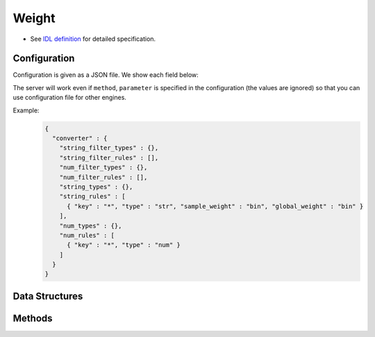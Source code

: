 Weight
------

* See `IDL definition <https://github.com/jubatus/jubatus/blob/master/jubatus/server/server/weight.idl>`_ for detailed specification.

Configuration
~~~~~~~~~~~~~

Configuration is given as a JSON file.
We show each field below:

The server will work even if ``method``, ``parameter`` is specified in the configuration (the values are ignored) so that you can use configuration file for other engines.

.. describe:: converter

   Specify configuration for data conversion.
   Its format is described in :doc:`../fv_convert/fv_convert`.


Example:
  .. code-block:: javascript

     {
       "converter" : {
         "string_filter_types" : {},
         "string_filter_rules" : [],
         "num_filter_types" : {},
         "num_filter_rules" : [],
         "string_types" : {},
         "string_rules" : [
           { "key" : "*", "type" : "str", "sample_weight" : "bin", "global_weight" : "bin" }
         ],
         "num_types" : {},
         "num_rules" : [
           { "key" : "*", "type" : "num" }
         ]
       }
     }


Data Structures
~~~~~~~~~~~~~~~

.. mpidl:message:: feature

   Represents a dimension of feature vector.

   .. mpidl:member:: 0: string key

      Represents a name for the dimension of the feature vector.

   .. mpidl:member:: 1: float value

      Represents a weight for the dimension of the feature vector.

   .. code-block:: c++

      message feature {
        0: string key
        1: float value
      }


Methods
~~~~~~~

.. mpidl:service:: weight

   .. mpidl:method:: list<feature> update(0: datum d)

      :param data:  :mpidl:type:`datum` to extract feature
      :return:      Extarcted feature vector

      Updates the weight using ``d``, then returns the result of feature conversion of ``d`` using updated weight.

   .. mpidl:method:: list<feature> calc_weight(0: datum d)

      :param data:  :mpidl:type:`datum` to extract feature
      :return:      Extarcted feature vector

      Returns the result of feature conversion of ``d`` without updating the weight.
